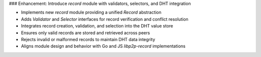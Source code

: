 ### Enhancement: Introduce `record` module with validators, selectors, and DHT integration

- Implements new `record` module providing a unified `Record` abstraction  
- Adds `Validator` and `Selector` interfaces for record verification and conflict resolution  
- Integrates record creation, validation, and selection into the DHT value store  
- Ensures only valid records are stored and retrieved across peers  
- Rejects invalid or malformed records to maintain DHT data integrity  
- Aligns module design and behavior with Go and JS `libp2p-record` implementations